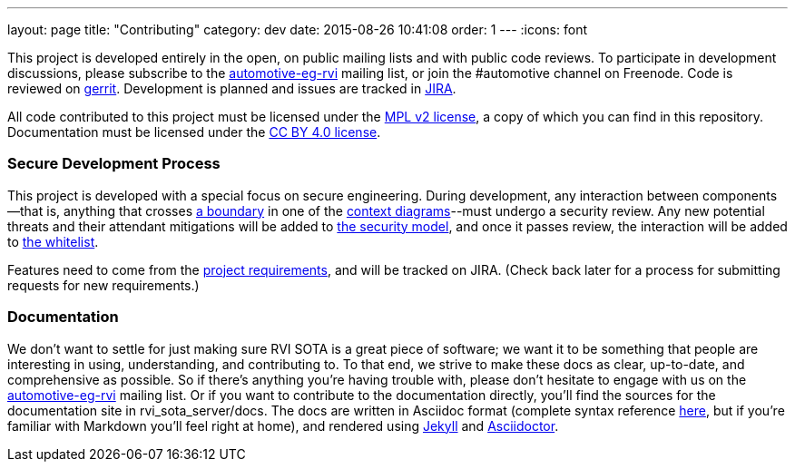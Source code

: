 ---
layout: page
title: "Contributing"
category: dev
date: 2015-08-26 10:41:08
order: 1
---
:icons: font

This project is developed entirely in the open, on public mailing lists and with public code reviews. To participate in development discussions, please subscribe to the https://lists.linuxfoundation.org/mailman/listinfo/automotive-eg-rvi[automotive-eg-rvi] mailing list, or join the #automotive channel on Freenode. Code is reviewed on https://gerrithub.io[gerrit]. Development is planned and issues are tracked in https://www.atlassian.com/software/jira[JIRA].

All code contributed to this project must be licensed under the https://www.mozilla.org/MPL/2.0/[MPL v2 license], a copy of which you can find in this repository. Documentation must be licensed under the https://creativecommons.org/licenses/by/4.0/[CC BY 4.0 license].

=== Secure Development Process

This project is developed with a special focus on secure engineering. During development, any interaction between components--that is, anything that crosses link:../images/Whitelisted-Interactions-Reference-Diagram.svg[a boundary] in one of the link:../dev/architecture.html#context-diagrams[context diagrams]--must undergo a security review. Any new potential threats and their attendant mitigations will be added to link:../sec/security-threats-mitigations.html[the security model], and once it passes review, the interaction will be added to link:link:../sec/whitelisted-interactions.html[the whitelist].

Features need to come from the link:../ref/requirements.html[project requirements], and will be tracked on JIRA. (Check back later for a process for submitting requests for new requirements.)

=== Documentation

We don't want to settle for just making sure RVI SOTA is a great piece of software; we want it to be something that people are interesting in using, understanding, and contributing to. To that end, we strive to make these docs as clear, up-to-date, and comprehensive as possible. So if there's anything you're having trouble with, please don't hesitate to engage with us on the https://lists.linuxfoundation.org/mailman/listinfo/automotive-eg-rvi[automotive-eg-rvi] mailing list. Or if you want to contribute to the documentation directly, you'll find the sources for the documentation site in rvi_sota_server/docs. The docs are written in Asciidoc format (complete syntax reference http://asciidoctor.org/docs/asciidoc-syntax-quick-reference/[here], but if you're familiar with Markdown you'll feel right at home), and rendered using https://jekyllrb.com/[Jekyll] and http://asciidoctor.org/[Asciidoctor].
